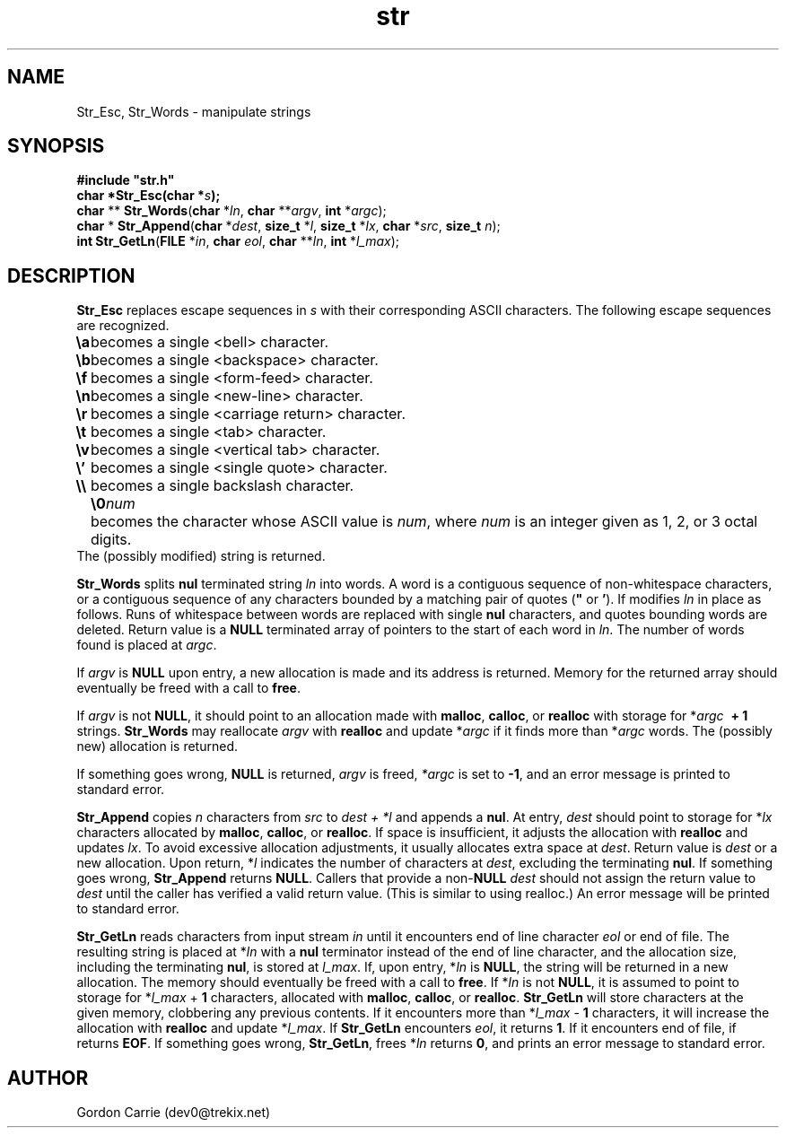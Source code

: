 .\" 
.\" Copyright (c) 2011, Gordon D. Carrie. All rights reserved.
.\" 
.\" Redistribution and use in source and binary forms, with or without
.\" modification, are permitted provided that the following conditions
.\" are met:
.\" 
.\"     * Redistributions of source code must retain the above copyright
.\"     notice, this list of conditions and the following disclaimer.
.\"     * Redistributions in binary form must reproduce the above copyright
.\"     notice, this list of conditions and the following disclaimer in the
.\"     documentation and/or other materials provided with the distribution.
.\" 
.\" THIS SOFTWARE IS PROVIDED BY THE COPYRIGHT HOLDERS AND CONTRIBUTORS
.\" "AS IS" AND ANY EXPRESS OR IMPLIED WARRANTIES, INCLUDING, BUT NOT
.\" LIMITED TO, THE IMPLIED WARRANTIES OF MERCHANTABILITY AND FITNESS FOR
.\" A PARTICULAR PURPOSE ARE DISCLAIMED. IN NO EVENT SHALL THE COPYRIGHT
.\" HOLDER OR CONTRIBUTORS BE LIABLE FOR ANY DIRECT, INDIRECT, INCIDENTAL,
.\" SPECIAL, EXEMPLARY, OR CONSEQUENTIAL DAMAGES (INCLUDING, BUT NOT LIMITED
.\" TO, PROCUREMENT OF SUBSTITUTE GOODS OR SERVICES; LOSS OF USE, DATA, OR
.\" PROFITS; OR BUSINESS INTERRUPTION) HOWEVER CAUSED AND ON ANY THEORY OF
.\" LIABILITY, WHETHER IN CONTRACT, STRICT LIABILITY, OR TORT (INCLUDING
.\" NEGLIGENCE OR OTHERWISE) ARISING IN ANY WAY OUT OF THE USE OF THIS
.\" SOFTWARE, EVEN IF ADVISED OF THE POSSIBILITY OF SUCH DAMAGE.
.\" 
.\" Please address questions and feedback to dev0@trekix.net
.\" 
.\" $Revision: 1.20 $ $Date: 2012/08/30 18:52:49 $
.\"
.TH str 3 "String manipulation functions"
.SH NAME
Str_Esc, Str_Words \- manipulate strings
.SH SYNOPSIS
.nf
\fB#include "str.h"\fP
\fBchar *Str_Esc(char *\fP\fIs\fP\fB);\fP
\fBchar\fP ** \fBStr_Words\fP(\fBchar\fP *\fIln\fP, \fBchar\fP **\fIargv\fP, \fBint\fP *\fIargc\fP);
\fBchar\fP * \fBStr_Append\fP(\fBchar\fP *\fIdest\fP, \fBsize_t\fP *\fIl\fP, \fBsize_t\fP *\fIlx\fP, \fBchar\fP *\fIsrc\fP, \fBsize_t\fP \fIn\fP);
\fBint\fP \fBStr_GetLn\fP(\fBFILE\fP *\fIin\fP, \fBchar\fP \fIeol\fP, \fBchar\fP **\fIln\fP, \fBint\fP *\fIl_max\fP);
.fi
.SH DESCRIPTION
\fBStr_Esc\fP replaces escape sequences in \fIs\fP with their corresponding ASCII
characters.
The following escape sequences are recognized.
.ta 8m
.br
\fB\\a\fP	becomes a single <bell> character.
.br
\fB\\b\fP	becomes a single <backspace> character.
.br
\fB\\f\fP	becomes a single <form-feed> character.
.br
\fB\\n\fP	becomes a single <new-line> character.
.br
\fB\\r\fP	becomes a single <carriage return> character.
.br
\fB\\t\fP	becomes a single <tab> character.
.br
\fB\\v\fP	becomes a single <vertical tab> character.
.br
\fB\\'\fP	becomes a single <single quote> character.
.br
\fB\\\\ \fP	becomes a single backslash character.
.br
.in +8m
.ti -8m
\fB\\0\fP\fInum\fP	becomes the character whose ASCII value is \fInum\fP, where \fInum\fP is an integer given as 1, 2, or 3 octal digits.
.in -8m
The (possibly modified) string is returned.

\fBStr_Words\fP splits \fBnul\fP terminated string \fIln\fP into words.
A word is a contiguous sequence of non-whitespace characters,
or a contiguous sequence of any characters bounded by a matching pair of quotes
(\fB"\fP or \fB'\fP).
If modifies \fIln\fP in place as follows.
Runs of whitespace between words are replaced with single \fBnul\fP characters,
and quotes bounding words are deleted.
Return value is a \fBNULL\fP terminated array of pointers to the start of each
word in \fIln\fP.
The number of words found is placed at \fIargc\fP. 

If \fIargv\fP is \fBNULL\fP upon entry, a new allocation is made and its address
is returned.  Memory for the returned array should eventually be freed with a call
to \fBfree\fP.

If \fIargv\fP is not \fBNULL\fP, it should point to an allocation made with
\fBmalloc\fP, \fBcalloc\fP, or \fBrealloc\fP with storage for
*\fIargc\fP\ \fB\ +\ 1\fP strings. \fBStr_Words\fP may reallocate \fIargv\fP
with \fBrealloc\fP and update *\fIargc\fP if it finds more than *\fIargc\fP words.
The (possibly new) allocation is returned.

If something goes wrong, \fBNULL\fP is returned, \fIargv\fP is freed,
\fI*argc\fP is set to \fB-1\fP, and an error message is printed to standard error.

\fBStr_Append\fP copies \fIn\fP characters from \fIsrc\fP to \fIdest\ +\ *l\fP and
appends a \fBnul\fP.  At entry, \fIdest\fP should point to storage for *\fIlx\fP
characters allocated by \fBmalloc\fP, \fBcalloc\fP, or \fBrealloc\fP.  If space is
insufficient, it adjusts the allocation with \fBrealloc\fP and updates \fIlx\fP.
To avoid excessive allocation adjustments, it usually allocates extra space at
\fIdest\fP.
Return value is \fIdest\fP or a new allocation.  Upon return, *\fIl\fP indicates
the number of characters at \fIdest\fP, excluding the terminating \fBnul\fP.  If
something goes wrong, \fBStr_Append\fP returns \fBNULL\fP.  Callers that provide
a non-\fBNULL\fP \fIdest\fP should not assign the return value to \fIdest\fP
until the caller has verified a valid return value.  (This is similar to using
realloc.) An error message will be printed to standard error.

\fBStr_GetLn\fP reads characters from input stream \fIin\fP until it encounters
end of line character \fIeol\fP or end of file.  The resulting string is placed
at *\fIln\fP with a \fBnul\fP terminator instead of the end of line character, and
the allocation size, including the terminating \fBnul\fP, is stored at \fIl_max\fP.
If, upon entry, *\fIln\fP is \fBNULL\fP, the string will be returned in a new
allocation.  The memory should eventually be freed with a call to \fBfree\fP.
If *\fIln\fP is not \fBNULL\fP, it is assumed to point to storage for
*\fIl_max\fP\ +\ \fB1\fP characters, allocated with \fBmalloc\fP, \fBcalloc\fP,
or \fBrealloc\fP.  \fBStr_GetLn\fP will store characters at the given memory,
clobbering any previous contents.  If it encounters more than
*\fIl_max\fP\ -\ \fB1\fP characters, it will increase the allocation with
\fBrealloc\fP and update *\fIl_max\fP.  If \fBStr_GetLn\fP encounters \fIeol\fP,
it returns \fB1\fP.  If it encounters end of file, if returns \fBEOF\fP.
If something goes wrong, \fBStr_GetLn\fP, frees *\fIln\fP returns \fB0\fP, and
prints an error message to standard error.
.SH AUTHOR
Gordon Carrie (dev0@trekix.net)
